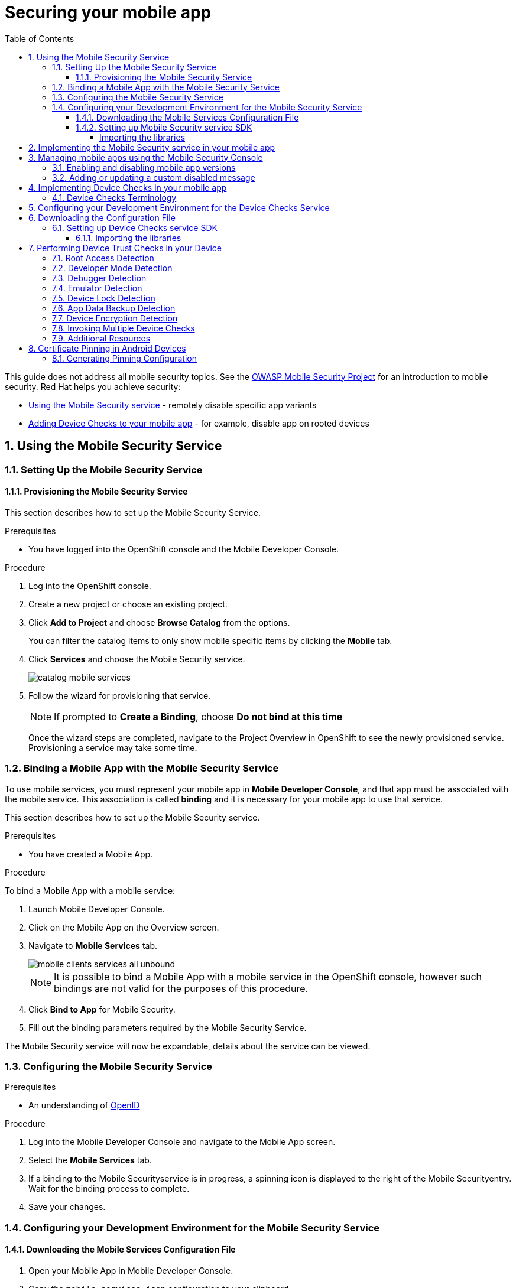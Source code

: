 :org-name: AeroGear

:product-name: Mobile Services

:release-number: 1.0.0
:showcase-version: 0.8.0
:installer-release-number: 2.0.0
:xamarin-sdk-release-number: 2.0.1
:ios-sdk-release-number: 2.0.0
:android-sdk-release-number: 2.0.0

:service-name:

:mobile-client: Mobile App
:mobile-client-openshift: Mobile Client in your OpenShift project
:mobile-cli: Mobile CLI

// Metrics Service
:metrics-service: Mobile Metrics
:grafana-ui: Grafana
:prometheus-ui: Prometheus

// IDM Service
:keycloak-service: Identity Management
:keycloak-ui: Keycloak Admin UI
:keycloak-dashboard: Auth Dashboard
:idm-name: Keycloak
:idm-docs-link: https://www.keycloak.org/documentation.html

// Push Service

:unifiedpush-service: Push Notifications
:push-ui: Unified Push Admin UI
:push-notification: push notification

// Build Service
:mobile-ci-cd-service: Mobile CI/CD
:mobilecicd-ui: Jenkins UI

// Device Security
:device-security-service: Device Checks
:app-security-service: Mobile Security

// Sync Service
:sync-service: Data Sync
:sync-server: Voyager Server
:sync-client: Voyager Client

// TODO: fix this. There are versions on the backend framework libs
// And a version on the sync client (independent of each other also)
// :data-sync-version:

:SDK: AeroGear SDK
:ios-sdk: AeroGear SDK for iOS
:android-sdk: AeroGear SDK for Android
:js-sdk: AeroGear SDK for Cordova
:xamarin-sdk: AeroGear SDK for Xamarin

:mobile-developer-console: Mobile Developer Console

// links

:link-product-doc-home: https://docs.aerogear.org/aerogear/latest
//:rn-link: {link-product-doc-home}/1.0_release_notes
:idm-guide-link: {link-product-doc-home}/identity-management.html
:metrics-guide-link: {link-product-doc-home}/mobile-metrics.html
:push-guide-link: {link-product-doc-home}/push-notifications.html
:device-security-guide-link: {link-product-doc-home}/device-security.html
:getting-started-guide-link: {link-product-doc-home}/getting-started.html

:data-sync-guide-link: {link-product-doc-home}/data-sync.html
:data-sync-queries-link: {link-product-doc-home}/ds-query.html
:data-sync-auth-link: {link-product-doc-home}/ds-auth.html


:toc:
:toclevels: 4
:numbered:
:imagesdir: shared/images

:ProductName: Red Hat Managed Integration
:ProductShortName: Mobile Developer Services
:ProductRelease: 1.0
:ProductVersion: 1
:LatestVersion: 1.0

:DocInfoProductName: mobile_services
:DocInfoProductNumber: 1

:org-name: Red Hat
:product-name: Mobile Developer Services

:keycloak-ui: Red Hat SSO Admin UI
:idm-name: Red Hat Single Sign-On
:idm-docs-link:  https://access.redhat.com/products/red-hat-single-sign-on



:context: downstream

// ENVIRONMENT / CP SERVER - stage, qa, or production
// default env is prod
// ifndef::cp-server[]
:cp-server: access.redhat.com
// endif::[]

// BUILD LANGUAGE
// default language is en
// ifndef::language[]
:language: en-us
// endif::[]

// FORMAT AND PAGING
// default paging is single
:paging: html-single

// paged only for html format, all other formats (pdf, epub, single) use single
// ifeval::["{format}" == "html"]
:paging: html
// endif::[]

:link-product-doc-home: https://{cp-server}/documentation/{language}/{DocInfoProductName}
:rn-link: {link-product-doc-home}/{DocInfoProductNumber}/{paging}/1.0_release_notes
:idm-guide-link: {link-product-doc-home}/{DocInfoProductNumber}/{paging}/using_the_identity_management_mobile_service
:metrics-guide-link: {link-product-doc-home}/{DocInfoProductNumber}/{paging}/using_the_mobile_metrics_mobile_service
:push-guide-link: {link-product-doc-home}/{DocInfoProductNumber}/{paging}/using_the_push_notifications_mobile_service
:device-security-guide-link: {link-product-doc-home}/{DocInfoProductNumber}/{paging}/using_the_device_security_service
:getting-started-guide-link: {link-product-doc-home}/{DocInfoProductNumber}/{paging}/getting_started

:data-sync-guide-link: {link-product-doc-home}/{DocInfoProductNumber}/{paging}/developing_a_data_sync_app
:data-sync-queries-link: {link-product-doc-home}/{DocInfoProductNumber}/{paging}/developing_a_data_sync_app#querying_a_data_sync_server_using_a_data_sync_client
:data-sync-auth-link: {link-product-doc-home}/{DocInfoProductNumber}/{paging}/developing_a_data_sync_app#auth_data-sync


//:upstream-location: https://mobile-docs.netlify.com
// :upstream-location: ../../mobile-docs/build/site


= Securing your mobile app
:page-partial:

This guide does not address all mobile security topics. See the link:https://www.owasp.org/index.php/OWASP_Mobile_Security_Project[OWASP Mobile Security Project] for an introduction to mobile security.
{org-name} helps you achieve security:

* xref:app-security[Using the {app-security-service} service] - remotely disable specific app variants
* xref:device-checks[Adding {device-security-service} to your mobile app] - for example, disable app on rooted devices


:leveloffset: 1



:context: security-service

:installation-link: getting-started.html

[id='app-security']

= Using the {app-security-service} Service
:page-partial:


[[app-setup]]
== Setting Up the {app-security-service} Service
:leveloffset: +2

// For more information, see: https://redhat-documentation.github.io/modular-docs/

[id='provisioning-the-{context}']
= Provisioning the {app-security-service} Service

This section describes how to set up the {app-security-service} Service.

.Prerequisites

* You have logged into the OpenShift console and the {mobile-developer-console}.

.Procedure

. Log into the OpenShift console.
. Create a new project or choose an existing project.
. Click *Add to Project* and choose *Browse Catalog* from the options.
+
You can filter the catalog items to only show mobile specific items by clicking the *Mobile* tab.
. Click *Services* and choose the {app-security-service} service.
+
image::catalog-mobile-services.png[]

. Follow the wizard for provisioning that service.
+
NOTE: If prompted to *Create a Binding*, choose *Do not bind at this time*
+
Once the wizard steps are completed, navigate to the Project Overview in OpenShift to see the newly provisioned service.
Provisioning a service may take some time.

:leveloffset!:
:leveloffset: +2

// For more information, see: https://redhat-documentation.github.io/modular-docs/

[id='binding-an-app-to-{context}']
= Binding a {mobile-client} with the {app-security-service} Service

To use mobile services, you must represent your mobile app in *Mobile Developer Console*, and that app must be associated with the mobile service.
This association is called *binding* and it is necessary for your mobile app to use that service.

This section describes how to set up the {app-security-service} service.

.Prerequisites

* You have created a {mobile-client}.

.Procedure

To bind a {mobile-client} with a mobile service:

. Launch {mobile-developer-console}.

. Click on the {mobile-client} on the Overview screen.

. Navigate to *Mobile Services* tab.
+
image::mobile-clients-services-all-unbound.png[]

+
NOTE: It is possible to bind a {mobile-client} with a mobile service in the OpenShift console, however such bindings are not valid for the purposes of this procedure.

. Click *Bind to App* for {app-security-service}.

. Fill out the binding parameters required by the {app-security-service} Service.


The {app-security-service} service will now be expandable, details about the service can be viewed.

:leveloffset!:
:leveloffset: +2

// For more information, see: https://redhat-documentation.github.io/modular-docs/

[id='configuring-{context}']
= Configuring the {app-security-service} Service


.Prerequisites

* An understanding of link:https://openid.net/[OpenID^]

.Procedure

. Log into the {mobile-developer-console} and navigate to the {mobile-client} screen.

. Select the *Mobile Services* tab.

. If a binding to the {app-security-service}service is in progress, a spinning icon is displayed to the right of the {app-security-service}entry. Wait for the binding process to complete.


. Save your changes.


:leveloffset!:
:leveloffset: +2

// For more information, see: https://redhat-documentation.github.io/modular-docs/

= Configuring your Development Environment for the {app-security-service} Service

:service-name: App Security

== Downloading the Mobile Services Configuration File

. Open your {mobile-client} in Mobile Developer Console.
. Copy the `mobile-services.json` configuration to your clipboard.
. Save the contents of the clipboard to a new file called `mobile-services.json`.
+
NOTE: The mobile-services.json file is the link between your provisioned services on OpenShift and the mobile app you are developing. This file provides all required configuration to initialise the various SDKs and get them hooked up/connected to the back-end services.
. Follow the platform-specific instructions:

[tabs]
====
Cordova::
+
--

Move mobile-services.json to the following location in your application project:

`src/mobile-services.json`

--
====

== Setting up {app-security-service} service SDK

=== Importing the libraries

[tabs]
====

Cordova::
+
--

. Install the link:https://www.npmjs.com/package/@aerogear/security[AeroGear Security] package from link:https://www.npmjs.com/[NPM^]:
+
[source,bash]
----
$ npm install @aerogear/security --save
----

. Add the link:https://www.npmjs.com/package/@aerogear/cordova-plugin-aerogear-security[AeroGear Security plugin^] for Cordova:
+
[source,bash]
----
$ cordova plugin add @aerogear/cordova-plugin-aerogear-security
----

. Import and instantiate `SecurityService` to start using the SDK:
+
[source,javascript]
----
const SecurityService = require("@aerogear/security");

const appSecurity = new SecurityService.AppSecurity(app.config);
----
+
NOTE: Any new instantiation of `SecurityService` returns the same instance.

--
====

:leveloffset!:

[[app-coding]]
:leveloffset: +1

= Implementing the {app-security-service} service in your mobile app

Call the appSecurity clientInit function to implement the App Security Service.
Call this service on application initialization, for example:

[source,javascript]
----
appSecurity.clientInit()
.then(clientInit => {
  /**
    You can use clientInit.data.disabled boolean
    to check if app has been disabled by admin.

    The disabled message is returned if the app is
    disabled at clientInit.data.disabledMessage
    This contains a string with a disabled message
    from the server set by the admin.
  */
}).catch(err  => {
  /**
    You can handle errors connecting to the
    mobile security service here. i.e. if the
    client is offline that error will be caught
    here and you can return a response at this
    point
    */
});
----

:leveloffset!:

[[console]]
:leveloffset: +1

= Managing mobile apps using the Mobile Security Console

To access the {app-security-service} Console:

. Retrieve the console URL from the list of available services in the Mobile Developer Console (MDC).
. Open the URL in a browser.


.Overview of the Mobile Security Console

The {app-security-service} Console allows you to monitor mobile apps, deployed versions, and disable versions of those mobile apps.

Opening the console lists all applications. Click on an application to view deployed versions of that mobile app.

A deployed version is registered with the Mobile Security service when a version of the app is released, for example, 1.2.3, and that version of the app is run on a device at least once.

Below is a detailed description of each of these views and the information you can expect each to contain.

.Application details view

This view provides statistics and information about each deployed version of an application:


* *App Version*: The version of the application.
* *Current Installs*: Total number of current installed versions of this version of the application.
* *Launches*: Total number of launches of this version of the application.
* *Last launched*: The last time this application version was launched.
* *Disable on Startup*: Whether this application version is disabled on startup.
* *Custom Disable Message*: A custom message that is displayed when this version of the mobile app is disabled.

== Enabling and disabling mobile app versions

To enable/disable one or more versions of the application:

. Toggle the checkbox for that version in the *Disable on Startup* column.
. Confirm these changes by clicking the *Save* button to persist these changes.

Navigating away from this screen with unsaved changes prompts you to save or discard these changes.

To disable all versions of an application:

* Click the *Disable App* button.

== Adding or updating a custom disabled message

To add or update a custom message for the version(s) of an application:

. Enter the message in the text field for that version under the *Custom Disable Message* column.
. Confirm these changes by clicking the *Save* button to persist these changes.

Navigating away from this screen with unsaved changes prompts you to save or discard these changes.

:leveloffset!:


// Restore the context to what it was before this assembly.
:!context:

:leveloffset!:
:leveloffset: 1



:context: security

[id='device-checks']
= Implementing {device-security-service} in your mobile app
:page-partial:

The Device Security service allows you to easily configure and manage device security, and trust checks for your mobile application.

* Perform a range of device trust checks on the mobile device, such as checking if the device is rooted, and allows you take proactive action based on the results.
* Distribute SSL certificates with a Mobile App to create a direct chain of trust (certificate pinning).

NOTE: Device Security is not currently associated with an OpenShift service, so there are no provisioning or binding tasks associated with using Device Security.

.Prerequisites

* You understand {device-security-service}.
* You have logged into the OpenShift console and the Mobile Developer Console.
* You are developing an Ionic app, plain Cordova is not supported.

:leveloffset: +2

//':context:' is a vital parameter. See: http://asciidoctor.org/docs/user-manual/#include-multiple

[id='security-terminology-{context}']
= {device-security-service} Terminology

This section describes terminology that is associated with {device-security-service}.


Root Access Detection (ROOT_ENABLED)::
Use it to help prevent your app running in a device that has been rooted/jailbroken. A device is considered rooted if *any* of the following are true:

- A custom key has been used to sign the kernel
- The `su` binaries are present


Developer Mode Detection (DEVELOPER_MODE_ENABLED)::
To detect if Developer Mode has been enabled on the device the `DeviceCheckType#DEVELOPER_MODE_ENABLED` function can be used. This function uses Android’s link:https://developer.android.com/reference/android/provider/Settings.html[Settings^] class.

Debugger Detection (DEBUGGER_ENABLED)::
To detect if an Android debugger is attached to the app the `DeviceCheckType#DEBUGGER_ENABLED` function can be used. This function uses Android’s link:https://developer.android.com/reference/android/os/Debug.html[Debug^] class.

Emulator Detection (IS_EMULATOR)::
To detect if the app is being run on an emulator the `DeviceCheckType#IS_EMULATOR` function can be used. This function uses Android’s link:https://developer.android.com/reference/android/os/Build.html[Build^] class.

Device Lock Detection (SCREEN_LOCK_ENABLED)::
To detect if a device has a lock screen set (with pin, fingerprint, pattern) the `DeviceCheckType#SCREEN_LOCK_ENABLED` function can be used. This function uses Android’s link:https://developer.android.com/reference/android/app/KeyguardManager.html[KeyguardManager^] class.

App Data Backup Detection (BACKUP_ENABLED)::
To detect whether the application’s data is configured to be synchronized across devices the `DeviceCheckType#BACKUP_ENABLED` function can be used. The link:https://developer.android.com/guide/topics/manifest/application-element.html[allowBackup^] flag determines whether to allow the application to participate in the backup and restore infrastructure, which might be interesting to avoid depending on your app’s needs.

Device Encryption Detection (ENCRYPTION_ENABLED)::
To detect whether the devices' filesystem is encrypted the `DeviceCheckType#ENCRYPTION_ENABLED` function can be used. This function uses Android’s link:https://developer.android.com/reference/android/app/admin/DevicePolicyManager.html[DevicePolicyManager^] class.

:leveloffset!:

[[setting-up-the-device-security-service]]
== Configuring your Development Environment for the {device-security-service} Service
:leveloffset: +1

// For more information, see: https://redhat-documentation.github.io/modular-docs/

[id='downloading-the-configuration-file-{context}']
= Downloading the Configuration File

The `mobile-services.json` file provides the information for your mobile app to communicate with services.
After you change any configuration in the {mobile-developer-console}, it is important to update that file in your IDE.

.Prerequisites

* The configuration of your {mobile-client} in {mobile-developer-console} is up-to-date.
* You have set up your mobile app development environment.

.Procedure

. Open your {mobile-client} in Mobile Developer Console.
. Copy the `mobile-services.json` configuration to your clipboard.
. Save the contents of the clipboard to a new file called `mobile-services.json`.
+
NOTE: The `mobile-services.json` file is the link between your provisioned services on OpenShift and the mobile app you are developing. This file provides all required configuration to initialise the various SDKs and get them hooked up/connected to the back-end services.
. Move `mobile-services.json` to the following location in your application project:
+
[tabs]
====
`src/mobile-services.json`
====

:leveloffset!:
:leveloffset: +2

// For more information, see: https://redhat-documentation.github.io/modular-docs/

[id='setting-up-sdk-{context}']
= Setting up {device-security-service} service SDK

This guide will help you to set up the {device-security-service} service SDK in your App.

== Importing the libraries

[tabs]
====
Cordova::
+
--

. Install the link:https://www.npmjs.com/package/@aerogear/security[AeroGear Security] package from link:https://www.npmjs.com/[NPM^]
+
[source,bash]
----
$ npm install @aerogear/security
----

. Add the link:https://www.npmjs.com/package/@aerogear/cordova-plugin-aerogear-security[AeroGear Security plugin^] for Cordova:
+
[source,bash]
----
$ cordova plugin add @aerogear/cordova-plugin-aerogear-security
----

. Import and instantiate `SecurityService` to start using the SDK:
+
[source,javascript]
----
const SecurityService = require("@aerogear/security");

const securityService = new SecurityService(app.metrics);
----
+
NOTE: Any new instantiation of `SecurityService` returns the same instance.

--
====

:leveloffset!:

:leveloffset: +1

// For more information, see: https://redhat-documentation.github.io/modular-docs/

[id='performing-device-trust-checks_{context}']
= Performing Device Trust Checks in your Device

This section describes what Device Trust Checks are available and how to execute them for the supported platforms.
Also note that Device Checks can be performed either individually or together.

== Root Access Detection

Use this to help prevent your app running in a device that has been rooted/jailbroken.

[tabs]
====
Cordova::
+
--

[source, javascript]
----
new SecurityService(app.metrics)
    .check(DeviceCheckType.rootEnabled)
    .then(result => {
        // Handle the security result metric
        // result: { id: string, name: string, passed: boolean }
    });
----

--
====

== Developer Mode Detection

Use this to detect if Developer Mode has been enabled on the device.

[tabs]
====
Cordova::
+
--
This check is not available for Cordova.
--
====


== Debugger Detection

Use this to detect if a debugger is attached to the app.

[tabs]
====
Cordova::
+
--
[source, javascript]
----
new SecurityService(app.metrics)
    .check(DeviceCheckType.debugModeEnabled)
    .then(result => {
        // Handle the security result metric
        // result: { id: string, name: string, passed: boolean }
    });
----
--
====

== Emulator Detection

Use this to detect if the app is being run on an emulator.

[tabs]
====
Cordova::
+
--
[source, javascript]
----
new SecurityService(app.metrics)
    .check(DeviceCheckType.isEmulator)
    .then(result => {
        // Handle the security result metric
        // result: { id: string, name: string, passed: boolean }
    });
----
--
====

== Device Lock Detection

Use this to detect if a device has a lock screen set (with pin, fingerprint, pattern...).

[tabs]
====
Cordova::
+
--
NOTE: For iOS devices this check requires iOS 8 or above.
[source, javascript]
----
new SecurityService(app.metrics)
    .check(DeviceCheckType.screenLockEnabled)
    .then(result => {
        // Handle the security result metric
        // result: { id: string, name: string, passed: boolean }
    });
----
--
====

== App Data Backup Detection

Use this to detect whether the application’s data is configured to be synchronized across devices.

[tabs]
====
Cordova::
+
--
This is not available for Cordova.
--
====

== Device Encryption Detection

Use this to detect whether a devices filesystem is encrypted.

[tabs]
====
Cordova::
+
--
This is not available for Cordova.
--
====

== Invoking Multiple Device Checks

Device Checks can be run in group, both synchronously and asynchronously.

[discrete]
=== Synchronously

[tabs]
====
Cordova::
+
--
Executing multiple checks synchronously is not directly supported. Instead, it's possible to use the link:https://developer.mozilla.org/en-US/docs/Web/JavaScript/Reference/Operators/await[await^] operator.
[source, javascript]
----
const results = await securityService.checkMany(
    DeviceCheckType.rootEnabled,
    DeviceCheckType.isEmulator,
    // Add more checks here
);
----
NOTE: `DeviceCheckResult` objects in the returning array stay in the same order they were provided.
--
====

[discrete]
=== Asynchronously

[tabs]
====
Cordova::
+
--
Invoke multiple checks using the `checkMany` method:
[source, javascript]
----
const checkResults = securityService.checkMany(
    DeviceCheckType.rootEnabled,
    DevoceCheckType.isEmulator,
    // Add more checks here
)
.then(results => {
    // Handle results
});
----
NOTE: This method returns a Promise with an array containing all `DeviceCheckResult` objects in the same order they were provided.
--
====


== Additional Resources

[discrete]
=== Adding Custom Device Checks

It is possible to make use of your own custom checks. Follow the next steps depending on your platform to implement them:

[tabs]
====
Cordova::
+
--
. Implement the `DeviceCheck` interface:
+
[source, javascript]
----
class CustomDeviceCheck implements DeviceCheck {

    get name(): string {
        return "My Custom Check";
    }

    public check(): Promise<DeviceCheckResult> {
        // Implement device check logic here
        return null;
    }

}
----

. Instantiate it to execute it, using the instance of `SecurityService`:
+
[source, javascript]
----
const securityService = new SecurityService(app.metrics);

securityService.check(new CustomDeviceCheck())
    .then(result => {
        // Handle result
    });
----
--
====

[discrete]
=== Reporting Device Checks Results Via the Metrics Service

In order to report the results of Device Checks utilize this service in conjunction with the Mobile Metrics service.

[tabs]
====
Cordova::
+
--
Report individual checks via the `checkAndPublishMetric` method:

[source, javascript]
----
new SecurityService(app.metrics)
    .checkAndPublishMetric(DeviceCheckType.rootEnabled)
    .then(result => {
        // Handle the security result metric
        // result: { id: string, name: string, passed: boolean }
    });
----

Or alternatively report multiple checks using the `checkManyAndPublishMetric` method:

[source, javascript]
----
new SecurityService(app.metrics)
    .checkManyAndPublishMetric(
        DeviceCheckType.rootEnabled,
        DeviceCheckType.isEmulator,
        // Add more checks here
    )
    .then(results => {
        // Handle the security results array
    });
----
--
====

:leveloffset!:

:leveloffset: +1

// For more information, see: https://redhat-documentation.github.io/modular-docs/

[id='certificate-pinning_{context}']
= Certificate Pinning in Android Devices

link:https://www.owasp.org/index.php/Certificate_and_Public_Key_Pinning[Certificate pinning^] can be enabled in individual SDKs through the `mobile-services.json` file.
Certificate pinning will only be enabled for services which are used directly by the SDKs. For
other services *SPKI* pinning is used. Mobile services must have pinning configured
separately. For more information on setting up certificate pinning for mobile services see the
link:https://developer.android.com/training/articles/security-config.html#CertificatePinning[Android network security guide^].

== Generating Pinning Configuration

The {sdk} gets its configuration from the `https` section of the `mobile-services.json` file
in a project.

[source,json]
----
{
    "services":[],
    "https": {
        "certificatePins": [{
            "host": "example.sync.service",
            "certificateHash": "exampleHash"
        }]
    }
}
----

To include the `https` section in configuration when generating it using the Mobile CLI use the
`--include-cert-pins` flag when retrieving a client configuration. By default, self-signed or
invalid certs will not be permitted to be included in the certificate pinning configuration. To
allow these to be included use the `--insecure-skip-tls-verify` flag.

[source, bash]
----
$ ./mobile get clientconfig <client name> --include-cert-pins --insecure-skip-tls-verify
----

[discrete]
=== Using Pinning Configuration

If the `https` section is included in the `mobile-services.json` file then certificate pinning will
automatically be enabled for mobile services.

[discrete]
=== Considerations

If the certificate authority of a service changes then the `mobile-services.json` file will need to
be regenerated in order to retrieve the correct `https` configuration. The app will then need to be
rebuilt and republished for the end users to consume. If this is not done then an app may become
incapable of making network requests to other services.

:leveloffset!:



// Restore the context to what it was before this assembly.
:!context:

:leveloffset!:
